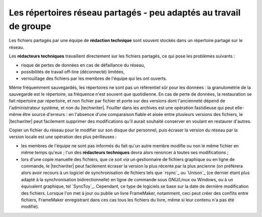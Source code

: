 .. Copyright 2011-2014 Olivier Carrère
.. Cette œuvre est mise à disposition selon les termes de la licence Creative
.. Commons Attribution - Pas d'utilisation commerciale - Partage dans les mêmes
.. conditions 4.0 international.

.. code review: no code

.. _les-repertoires-reseau-partages-peu-adaptes-au-travail-de-groupe:

Les répertoires réseau partagés - peu adaptés au travail de groupe
==================================================================

Les fichiers partagés par une équipe de **rédaction technique** sont souvent
stockés dans un répertoire partagé sur le réseau.

Les **rédacteurs techniques** travaillent directement sur les fichiers partagés,
ce qui pose les problèmes suivants :

- risque de pertes de données en cas de défaillance du réseau,

- possibilités de travail off-line (déconnecté) limitées,

- verrouillage des fichiers par les membres de l'équipe qui les ont ouverts.

Même fréquemment sauvegardés, les répertoires ne sont pas un référentiel sûr
pour les données : la granulométrie de la sauvegarde est le répertoire, sa
fréquence n'est souvent que quotidienne. En cas de perte de données, la
restauration se fait répertoire par répertoire, et non fichier par fichier et
porte sur des versions dont l'ancienneté dépend de l'administrateur système, et
non du |techwriter|. Fouiller dans les archives est une opération
fastidieuse qui peut elle-même être source d'erreurs : en l'absence d'une
comparaison fiable et aisée entre plusieurs versions des fichiers, le
|techwriter| peut facilement supprimer des modifications qu'il aurait
souhaité conserver en voulant en restaurer d'autres.

Copier un fichier du réseau pour le modifier sur son disque dur personnel, puis
écraser la version du réseau par la version locale est une opération des plus
périlleuses :

- les membres de l'équipe ne sont pas informés du fait qu'un autre membre
  modifie ou non le même fichier en même temps qu'eux ; l'un des **rédacteurs
  techniques** devra alors renoncer à toutes ses modifications ;

- lors d'une copie manuelle des fichiers, que ce soit *via* un gestionnaire de
  fichiers graphique ou en ligne de commande, le |techwriter| peut
  facilement écraser la version la plus récente par la plus ancienne (on
  préférera alors avoir recours à un logiciel de synchronisation de fichiers
  tels que `rsync`_ ou `Unison`_
  (ce dernier étant plus adapté à
  la synchronisation bidirectionnelle) en ligne de commande sous GNU/Linux ou
  Windows, ou à un équivalent graphique, tel `SyncToy`_.
  Cependant,
  ce type de logiciels se base sur la date de dernière modification des
  fichiers. Lorsque l'on met à jour ou publie un livre FrameMaker, notamment,
  ceci peut créer des conflits entre fichiers, FrameMaker enregistrant dans ces
  cas tous les fichiers du livre, même si leur contenu n'a pas été modifié).

.. text review: yes

